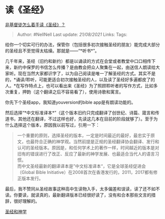 * 读《圣经》
  :PROPERTIES:
  :CUSTOM_ID: 读圣经
  :END:

[[https://www.zhihu.com/question/19840190/answer/605838102][非基督徒怎么着手读《圣经》？]]

#+BEGIN_QUOTE
  Author: #NellNell Last update: /21/08/2021/ Links: Tags:
#+END_QUOTE

给你一个切实可行的办法，保管你（包括很多初次接触圣经的朋友）能完成大部分的圣经且不至觉得太枯燥。那就是------“*听书*”。

几千年来，圣经（旧约和新约）都是以诵读的方式在会堂或者教堂中口口相传下来，新约中保罗的书信怎么传播？是由教会把众人聚集在一起，由送信人朗读给大家听。现在当然大家都识字了，以为自己阅读是唯一了解圣经的方式。其实不是的，*诵读/聆听，可能更适合初次接触圣经的人，以及读了圣经好多遍都皮了的人。*在写作特点上，也可以看出来《圣经》为了照顾聆听者的写作方式，比如多次重复，押韵（这个翻译之后不容易看了），使用诗歌和寓言。

你先下个圣经app，我知道youversion的bible app是有朗读功能的。

然后选择“*中文标准译本*”（这个版本旧约只完成翻译了创世纪、诗篇、箴言和传道书，其他还在翻译，不过这样也好，先读这几本在目前的阶段就够了）。至于为什么选择这个版本，原因我以前写过，引用一下：

#+BEGIN_QUOTE
  一个重要的原则，选择圣经的版本，一定是时间最近的最好，最忠实于原文，也最符合正确的神学观。当然前提是正规的圣经翻译协会翻译、发行和认可的圣经版本。原因是，和任何学术上的著作一样，时间越近的版本是对旧有的错误进行了改正、反应了最新的神学发展、也最适合当代人的语言习惯。\\
  而中文圣经最新的翻译译本是”中文标准译本“，它是全球圣经促进会（Global
  Bible Initiative）在2008首次在香港发行的，2011，2017都有修正版本发行。
#+END_QUOTE

最后，我不赞同从圣经故事这种高中生读物入手，太多偏差和误读，读了还不如不读。你要读，就读真的，最新翻译版本已经很好读了，没有和合本那些文言的措辞，很好理解的。

[[https://www.zhihu.com/collection/313814574][圣经和神学]]
